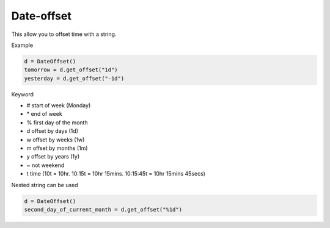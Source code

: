 Date-offset
==============
.. image:: https://badge.fury.io/py/date-offset.svg
    :target: http://badge.fury.io/py/date-offset


.. image:: https://codecov.io/gh/django-advance-utils/date-offset/branch/main/graph/badge.svg?token=QPGW5TIGX3
    :target: https://codecov.io/gh/django-advance-utils/date-offset
    
This allow you to offset time with a string.

Example

.. code-block::

    d = DateOffset()
    tomorrow = d.get_offset("1d")
    yesterday = d.get_offset("-1d")



Keyword

* # start of week (Monday)
* \* end of week
* % first day of the month
* d offset by days (1d)
* w offset by weeks (1w)
* m offset by months (1m)
* y offset by years (1y)
* ~ not weekend
* t time (10t = 10hr. 10:15t = 10hr 15mins. 10:15:45t = 10hr 15mins 45secs)
    
Nested string can be used

.. code-block::

    d = DateOffset()
    second_day_of_current_month = d.get_offset("%1d")
